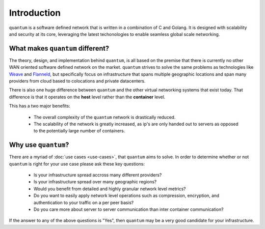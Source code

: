 ##############
 Introduction
##############

``quantum`` is a software defined network that is written in a combination of C and Golang. It is designed with scalability and security at its core, leveraging the latest techonologies to enable seamless global scale networking.

What makes ``quantum`` different?
=================================

The theory, design, and implementation behind ``quantum``, is all based on the premise that there is currently no other WAN oriented software defined network on the market. ``quantum`` strives to solve the same problems as technologies like `Weave <https://www.weave.works/oss/net/>`_ and `Flanneld <https://coreos.com/flannel/docs/latest/flannel-config.html>`_, but specifically focus on infrastructure that spans multiple geographic locations and span many providers from cloud based to colocations and private datacenters.

There is also one huge difference between ``quantum`` and the other virtual networking systems that exist today. That difference is that it operates on the **host** level rather than the **container** level.

This has a two major benefits:

  * The overall complexity of the ``quantum`` network is drastically reduced.
  * The scalability of the network is greatly increased, as ip's are only handed out to servers as opposed to the potentially large number of containers.

Why use ``quantum``?
====================

There are a myriad of :doc:`use cases <use-cases>`, that ``quantum`` aims to solve. In order to determine whether or not ``quantum`` is right for your use case please ask these key questions:

  * Is your infrastructure spread accross many different providers?
  * Is your infrastructure spread over many geographic regions?
  * Would you benefit from detailed and highly granular network level metrics?
  * Do you want to easily apply network level operations such as compression, encryption, and authentication to your traffic on a per peer basis?
  * Do you care more about server to server communication than inter container communication?

If the answer to any of the above questions is "Yes", then ``quantum`` may be a very good candidate for your infrastructure.
